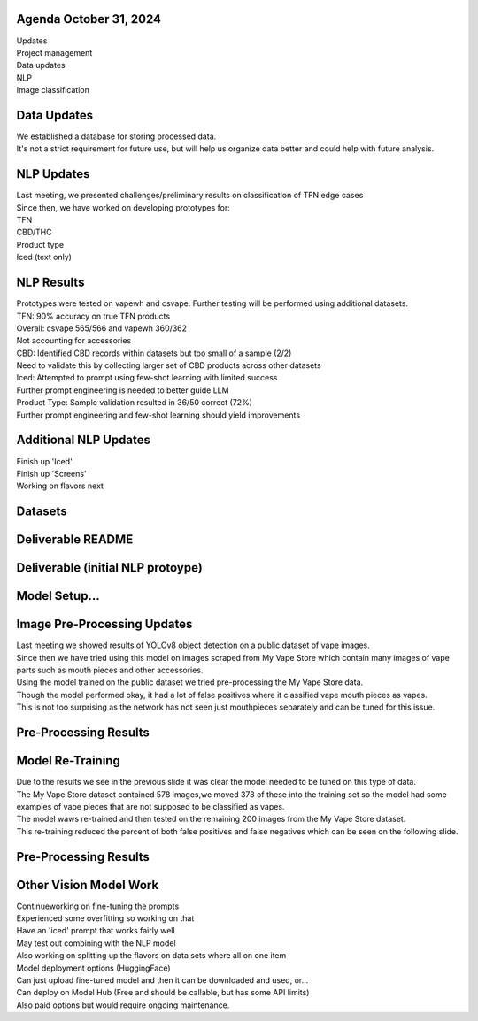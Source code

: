 Agenda October 31, 2024 
--------------

| Updates
| Project management
| Data updates
| NLP
| Image classification


Data Updates
---------------------------

| We established a database for storing processed data.
| It's not a strict requirement for future use, but will help us
  organize data better and could help with future analysis.
  


NLP Updates
---------------------------

| Last meeting, we presented challenges/preliminary results on
  classification of TFN edge cases
| Since then, we have worked on developing prototypes for:
| TFN
| CBD/THC
| Product type
| Iced (text only)

.. image:: images/1031_1.png
   :alt: tfn_samples
   :width: 100%
   :align: left


NLP Results
---------------------------

| Prototypes were tested on vapewh and csvape. Further testing will be
  performed using additional datasets.
| TFN: 90% accuracy on true TFN products
| Overall: csvape 565/566 and vapewh 360/362
| Not accounting for accessories
| CBD: Identified CBD records within datasets but too small of a sample
  (2/2)
| Need to validate this by collecting larger set of CBD products across
  other datasets
| Iced: Attempted to prompt using few-shot learning with limited success
| Further prompt engineering is needed to better guide LLM
| Product Type: Sample validation resulted in 36/50 correct (72%)
| Further prompt engineering and few-shot learning should yield
  improvements


Additional NLP Updates
---------------------------

| Finish up 'Iced'
| Finish up 'Screens'
| Working on flavors next


Datasets
---------------------------



Deliverable README
---------------------------

.. image:: images/1031_2.png
   :alt: vapes with screens
   :width: 100%
   :align: left

Deliverable (initial NLP protoype)
---------------------------

.. image:: images/1031_3.png
   :alt: vapes with screens
   :width: 100%
   :align: left


Model Setup...
---------------------------

.. image:: images/1031_4.png
   :alt: vapes with screens
   :width: 100%
   :align: left

Image Pre-Processing Updates
---------------------------

| Last meeting we showed results of YOLOv8 object detection on a public
  dataset of vape images.
| Since then we have tried using this model on images scraped from My
  Vape Store which contain many images of vape parts such as mouth
  pieces and other accessories.
| Using the model trained on the public dataset we tried pre-processing
  the My Vape Store data.
| Though the model performed okay, it had a lot of false positives where
  it classified vape mouth pieces as vapes.
| This is not too surprising as the network has not seen just
  mouthpieces separately and can be tuned for this issue.


Pre-Processing Results
---------------------------

.. image:: images/1031_5.png
   :alt: preprocessing samples
   :width: 100%
   :align: left

Model Re-Training
---------------------------

| Due to the results we see in the previous slide it was clear the model
  needed to be tuned on this type of data.
| The My Vape Store dataset contained 578 images,we moved 378 of these
  into the training set so the model had some examples of vape pieces
  that are not supposed to be classified as vapes.
| The model waws re-trained and then tested on the remaining 200 images
  from the My Vape Store dataset.
| This re-training reduced the percent of both false positives and false
  negatives which can be seen on the following slide.




Pre-Processing Results
---------------------------


.. image:: images/1031_6.png
   :alt: preprocessing samples
   :width: 100%
   :align: left

Other Vision Model Work
---------------------------

| Continueworking on fine-tuning the prompts
| Experienced some overfitting so working on that
| Have an 'iced' prompt that works fairly well
| May test out combining with the NLP model
| Also working on splitting up the flavors on data sets where all on one
  item
| Model deployment options (HuggingFace)
| Can just upload fine-tuned model and then it can be downloaded and
  used, or...
| Can deploy on Model Hub (Free and should be callable, but has some API
  limits)
| Also paid options but would require ongoing maintenance.


